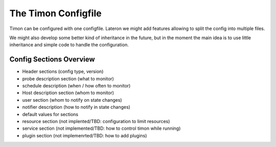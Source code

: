 The Timon Configfile
======================

Timon can be configured with one configfile. 
Lateron we might add features allowing to split the config into multiple files. 

We might also develop some better kind of inheritance in the future, but in the moment the main idea is to use 
little inheritance and simple code to handle the configuration.

Config Sections Overview
-------------------------

* Header sections (config type, version)
* probe description section (what to monitor)
* schedule description (when / how often to monitor)
* Host description section (whom to monitor)
* user section (whom to notify on state changes)
* notifier description (how to notify in state changes)
* default values for sections 
* resource section (not implented/TBD: configuration to limit resources)
* service section (not implemented/TBD: how to control timon while running)
* plugin section (not implemenrted/TBD: how to add plugins)

